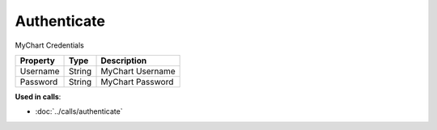 Authenticate
============

MyChart Credentials

========  ======  ================
Property  Type    Description
========  ======  ================
Username  String  MyChart Username
Password  String  MyChart Password
========  ======  ================


**Used in calls**:

* :doc:`../calls/authenticate`
